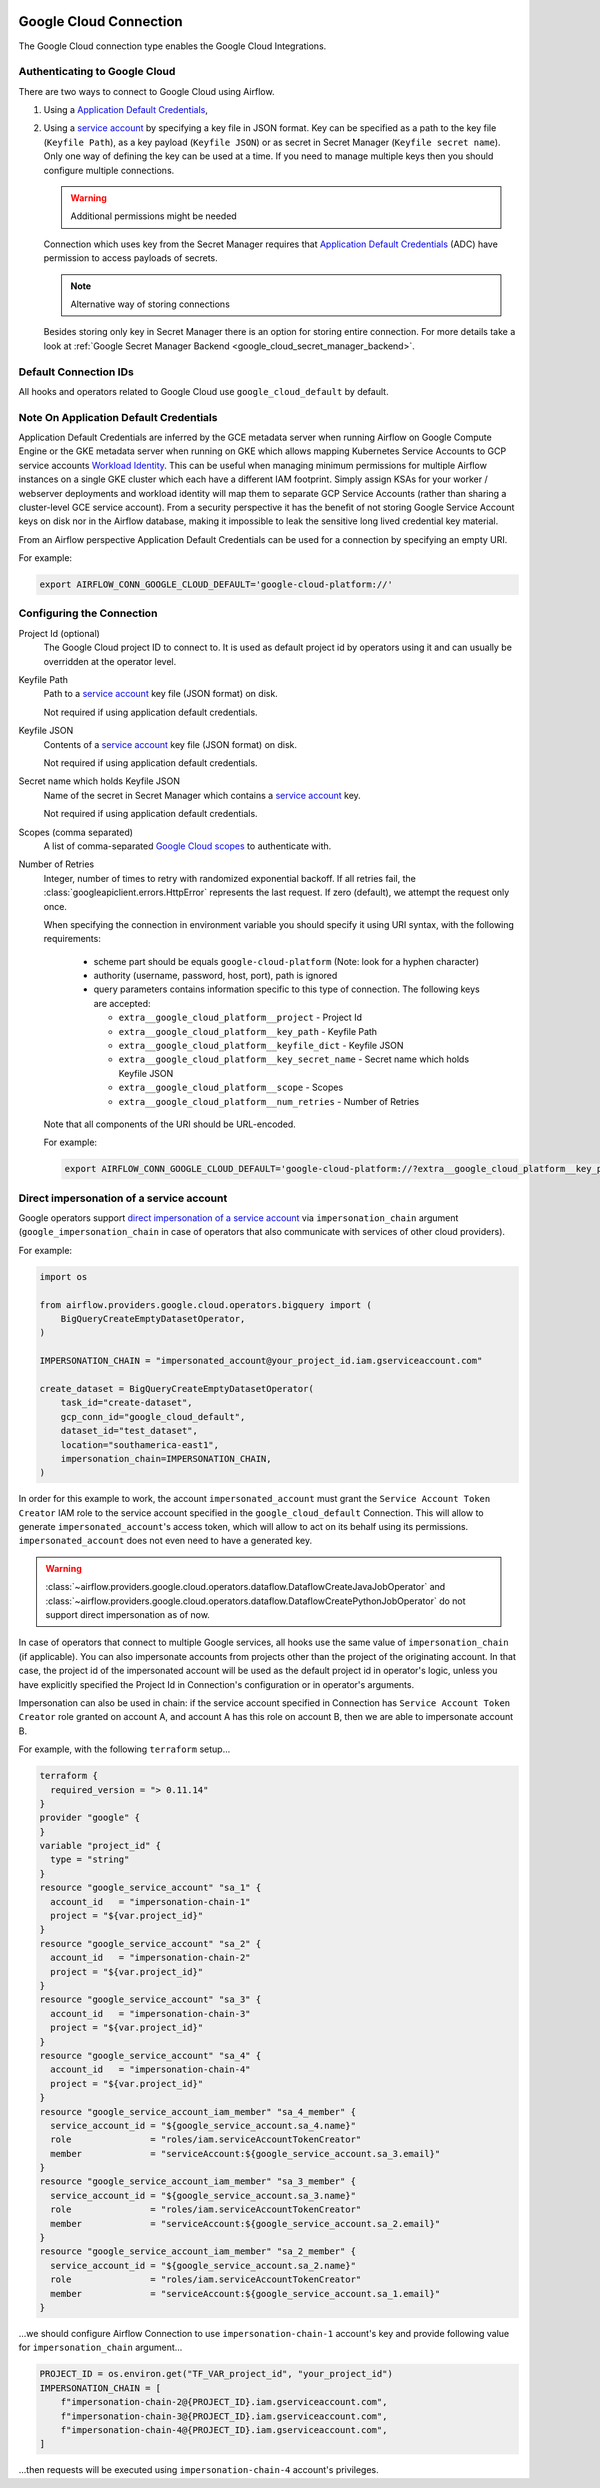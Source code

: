  .. Licensed to the Apache Software Foundation (ASF) under one
    or more contributor license agreements.  See the NOTICE file
    distributed with this work for additional information
    regarding copyright ownership.  The ASF licenses this file
    to you under the Apache License, Version 2.0 (the
    "License"); you may not use this file except in compliance
    with the License.  You may obtain a copy of the License at

 ..   http://www.apache.org/licenses/LICENSE-2.0

 .. Unless required by applicable law or agreed to in writing,
    software distributed under the License is distributed on an
    "AS IS" BASIS, WITHOUT WARRANTIES OR CONDITIONS OF ANY
    KIND, either express or implied.  See the License for the
    specific language governing permissions and limitations
    under the License.



.. _howto/connection:gcp:

Google Cloud Connection
================================

The Google Cloud connection type enables the Google Cloud Integrations.

Authenticating to Google Cloud
------------------------------

There are two ways to connect to Google Cloud using Airflow.

1. Using a `Application Default Credentials
   <https://google-auth.readthedocs.io/en/latest/reference/google.auth.html#google.auth.default>`_,
2. Using a `service account
   <https://cloud.google.com/docs/authentication/#service_accounts>`_ by specifying a key file in JSON format.
   Key can be specified as a path to the key file (``Keyfile Path``), as a key payload (``Keyfile JSON``)
   or as secret in Secret Manager (``Keyfile secret name``). Only one way of defining the key can be used at a time.
   If you need to manage multiple keys then you should configure multiple connections.

   .. warning:: Additional permissions might be needed

   Connection which uses key from the Secret Manager requires that `Application Default Credentials
   <https://google-auth.readthedocs.io/en/latest/reference/google.auth.html#google.auth.default>`_ (ADC)
   have permission to access payloads of secrets.

   .. note:: Alternative way of storing connections

   Besides storing only key in Secret Manager there is an option for storing entire connection.
   For more details take a look at :ref:`Google Secret Manager Backend <google_cloud_secret_manager_backend>`.

Default Connection IDs
----------------------

All hooks and operators related to Google Cloud use ``google_cloud_default`` by default.


Note On Application Default Credentials
---------------------------------------
Application Default Credentials are inferred by the GCE metadata server when running
Airflow on Google Compute Engine or the GKE metadata server
when running on GKE which allows mapping Kubernetes Service Accounts to GCP service accounts
`Workload Identity
<https://cloud.google.com/kubernetes-engine/docs/how-to/workload-identity>`_.
This can be useful when managing minimum permissions for multiple Airflow instances on a single GKE cluster which
each have a different IAM footprint. Simply assign KSAs for your worker / webserver deployments and workload identity
will map them to separate GCP Service Accounts (rather than sharing a cluster-level GCE service account).
From a security perspective it has the benefit of not storing Google Service Account
keys  on disk nor in the Airflow database, making it impossible
to leak the sensitive long lived credential key material.

From an Airflow perspective Application Default Credentials can be used for
a connection by specifying an empty URI.

For example:

.. code-block:: bash

   export AIRFLOW_CONN_GOOGLE_CLOUD_DEFAULT='google-cloud-platform://'

Configuring the Connection
--------------------------

Project Id (optional)
    The Google Cloud project ID to connect to. It is used as default project id by operators using it and
    can usually be overridden at the operator level.

Keyfile Path
    Path to a `service account
    <https://cloud.google.com/docs/authentication/#service_accounts>`_ key
    file (JSON format) on disk.

    Not required if using application default credentials.

Keyfile JSON
    Contents of a `service account
    <https://cloud.google.com/docs/authentication/#service_accounts>`_ key
    file (JSON format) on disk.

    Not required if using application default credentials.

Secret name which holds Keyfile JSON
    Name of the secret in Secret Manager which contains a `service account
    <https://cloud.google.com/docs/authentication/#service_accounts>`_ key.

    Not required if using application default credentials.

Scopes (comma separated)
    A list of comma-separated `Google Cloud scopes
    <https://developers.google.com/identity/protocols/googlescopes>`_ to
    authenticate with.

Number of Retries
    Integer, number of times to retry with randomized
    exponential backoff. If all retries fail, the :class:`googleapiclient.errors.HttpError`
    represents the last request. If zero (default), we attempt the
    request only once.

    When specifying the connection in environment variable you should specify
    it using URI syntax, with the following requirements:

      * scheme part should be equals ``google-cloud-platform`` (Note: look for a
        hyphen character)
      * authority (username, password, host, port), path is ignored
      * query parameters contains information specific to this type of
        connection. The following keys are accepted:

        * ``extra__google_cloud_platform__project`` - Project Id
        * ``extra__google_cloud_platform__key_path`` - Keyfile Path
        * ``extra__google_cloud_platform__keyfile_dict`` - Keyfile JSON
        * ``extra__google_cloud_platform__key_secret_name`` - Secret name which holds Keyfile JSON
        * ``extra__google_cloud_platform__scope`` - Scopes
        * ``extra__google_cloud_platform__num_retries`` - Number of Retries

    Note that all components of the URI should be URL-encoded.

    For example:

    .. code-block:: bash

       export AIRFLOW_CONN_GOOGLE_CLOUD_DEFAULT='google-cloud-platform://?extra__google_cloud_platform__key_path=%2Fkeys%2Fkey.json&extra__google_cloud_platform__scope=https%3A%2F%2Fwww.googleapis.com%2Fauth%2Fcloud-platform&extra__google_cloud_platform__project=airflow&extra__google_cloud_platform__num_retries=5'

.. _howto/connection:gcp:impersonation:

Direct impersonation of a service account
-----------------------------------------

Google operators support `direct impersonation of a service account
<https://cloud.google.com/iam/docs/understanding-service-accounts#directly_impersonating_a_service_account>`_
via ``impersonation_chain`` argument (``google_impersonation_chain`` in case of operators
that also communicate with services of other cloud providers).

For example:

.. code-block:: python

        import os

        from airflow.providers.google.cloud.operators.bigquery import (
            BigQueryCreateEmptyDatasetOperator,
        )

        IMPERSONATION_CHAIN = "impersonated_account@your_project_id.iam.gserviceaccount.com"

        create_dataset = BigQueryCreateEmptyDatasetOperator(
            task_id="create-dataset",
            gcp_conn_id="google_cloud_default",
            dataset_id="test_dataset",
            location="southamerica-east1",
            impersonation_chain=IMPERSONATION_CHAIN,
        )

In order for this example to work, the account ``impersonated_account`` must grant the
``Service Account Token Creator`` IAM role to the service account specified in the
``google_cloud_default`` Connection. This will allow to generate ``impersonated_account``'s
access token, which will allow to act on its behalf using its permissions. ``impersonated_account``
does not even need to have a generated key.

.. warning::
  :class:`~airflow.providers.google.cloud.operators.dataflow.DataflowCreateJavaJobOperator` and
  :class:`~airflow.providers.google.cloud.operators.dataflow.DataflowCreatePythonJobOperator`
  do not support direct impersonation as of now.

In case of operators that connect to multiple Google services, all hooks use the same value of
``impersonation_chain`` (if applicable). You can also impersonate accounts from projects
other than the project of the originating account. In that case, the project id of the impersonated
account will be used as the default project id in operator's logic, unless you have explicitly
specified the Project Id in Connection's configuration or in operator's arguments.

Impersonation can also be used in chain: if the service account specified in Connection has
``Service Account Token Creator`` role granted on account A, and account A has this role on account
B, then we are able to impersonate account B.

For example, with the following ``terraform`` setup...

.. code-block:: terraform

        terraform {
          required_version = "> 0.11.14"
        }
        provider "google" {
        }
        variable "project_id" {
          type = "string"
        }
        resource "google_service_account" "sa_1" {
          account_id   = "impersonation-chain-1"
          project = "${var.project_id}"
        }
        resource "google_service_account" "sa_2" {
          account_id   = "impersonation-chain-2"
          project = "${var.project_id}"
        }
        resource "google_service_account" "sa_3" {
          account_id   = "impersonation-chain-3"
          project = "${var.project_id}"
        }
        resource "google_service_account" "sa_4" {
          account_id   = "impersonation-chain-4"
          project = "${var.project_id}"
        }
        resource "google_service_account_iam_member" "sa_4_member" {
          service_account_id = "${google_service_account.sa_4.name}"
          role               = "roles/iam.serviceAccountTokenCreator"
          member             = "serviceAccount:${google_service_account.sa_3.email}"
        }
        resource "google_service_account_iam_member" "sa_3_member" {
          service_account_id = "${google_service_account.sa_3.name}"
          role               = "roles/iam.serviceAccountTokenCreator"
          member             = "serviceAccount:${google_service_account.sa_2.email}"
        }
        resource "google_service_account_iam_member" "sa_2_member" {
          service_account_id = "${google_service_account.sa_2.name}"
          role               = "roles/iam.serviceAccountTokenCreator"
          member             = "serviceAccount:${google_service_account.sa_1.email}"
        }

...we should configure Airflow Connection to use ``impersonation-chain-1`` account's key and provide
following value for ``impersonation_chain`` argument...

.. code-block:: python

        PROJECT_ID = os.environ.get("TF_VAR_project_id", "your_project_id")
        IMPERSONATION_CHAIN = [
            f"impersonation-chain-2@{PROJECT_ID}.iam.gserviceaccount.com",
            f"impersonation-chain-3@{PROJECT_ID}.iam.gserviceaccount.com",
            f"impersonation-chain-4@{PROJECT_ID}.iam.gserviceaccount.com",
        ]

...then requests will be executed using ``impersonation-chain-4`` account's privileges.
